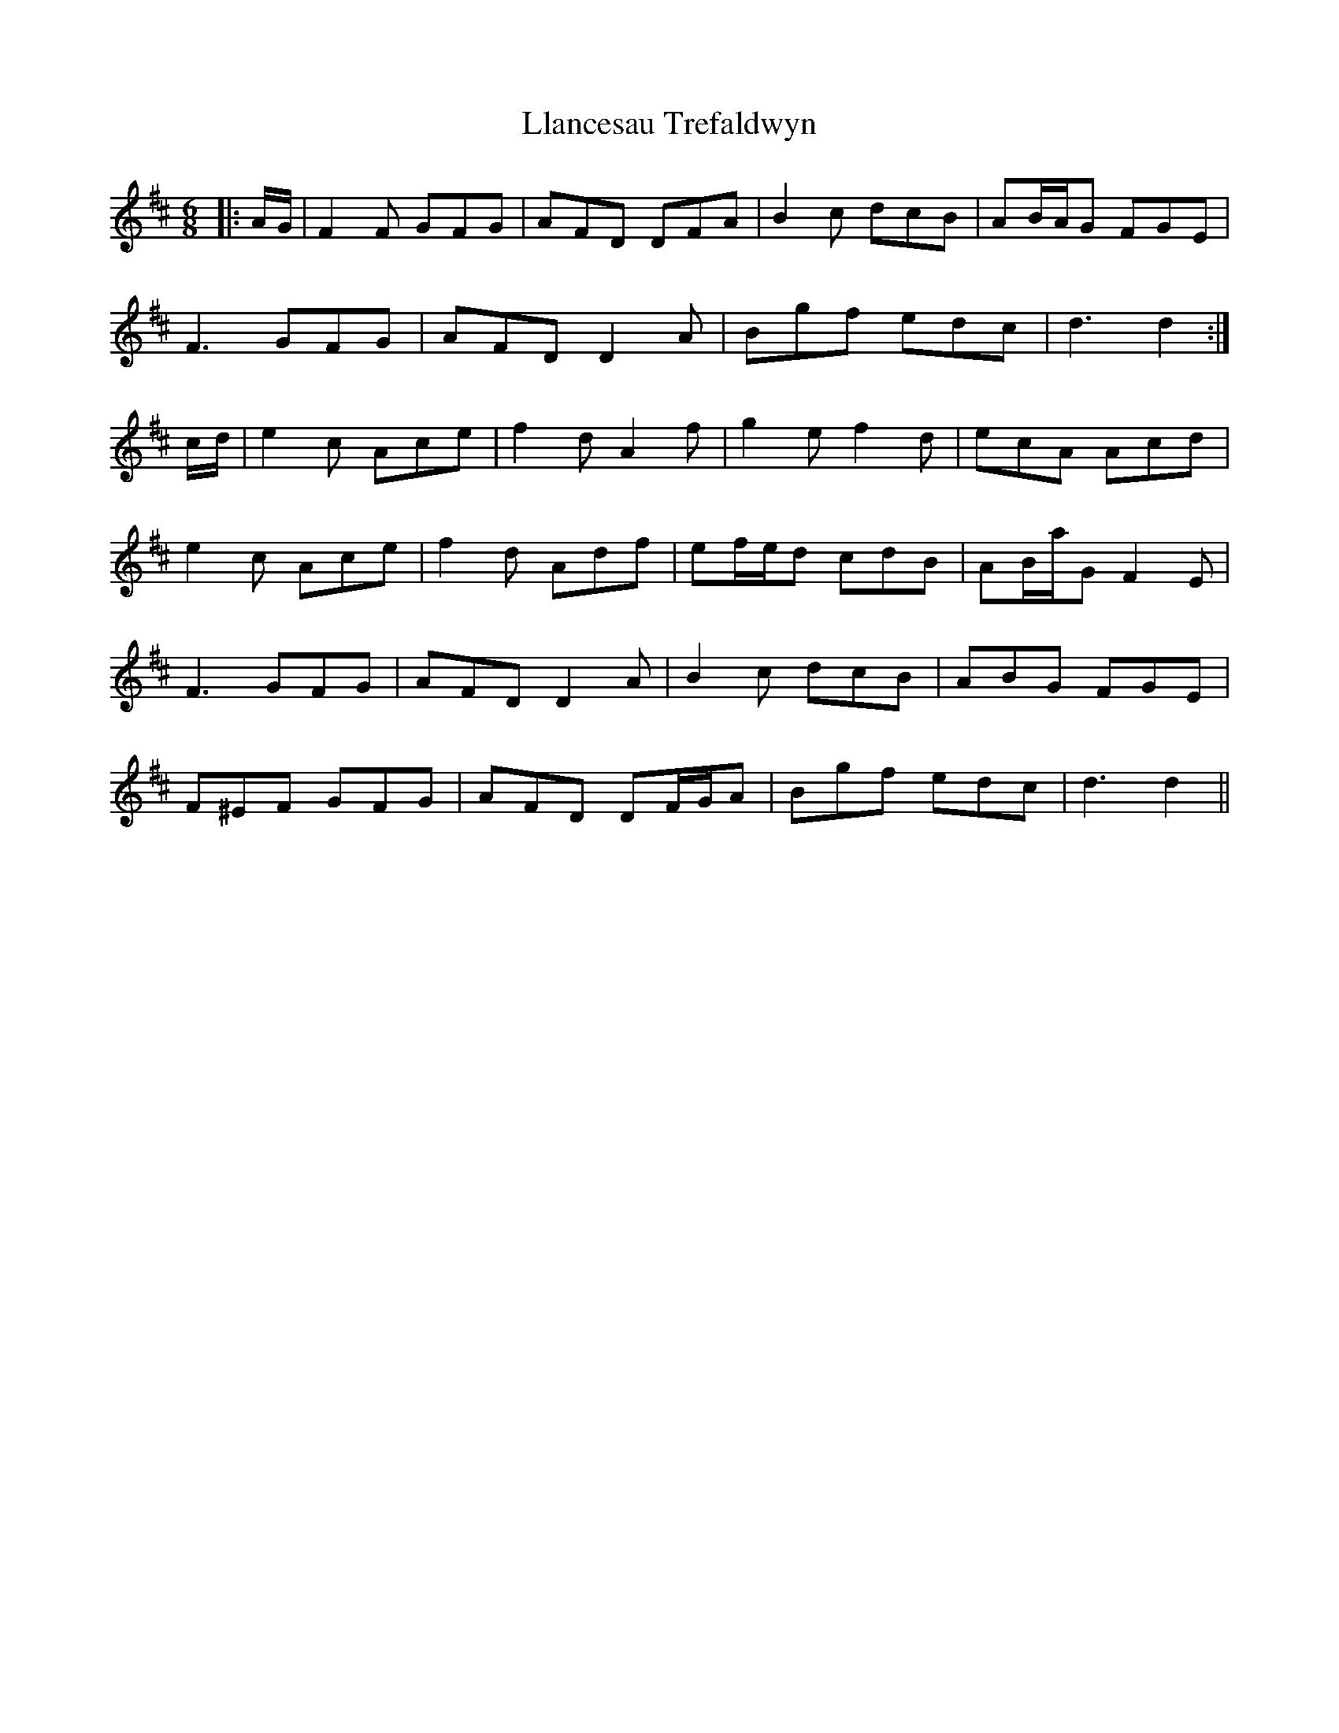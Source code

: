 X: 23869
T: Llancesau Trefaldwyn
R: jig
M: 6/8
K: Dmajor
|:A/G/|F2 F GFG|AFD DFA|B2 c dcB|AB/A/G FGE|
F3 GFG|AFD D2 A|Bgf edc|d3 d2:|
c/d/|e2 c Ace|f2 d A2 f|g2 e f2 d|ecA Acd|
e2 c Ace|f2 d Adf|ef/e/d cdB|AB/a/G F2 E|
F3 GFG|AFD D2 A|B2 c dcB|ABG FGE|
F^EF GFG|AFD DF/G/A|Bgf edc|d3 d2||


